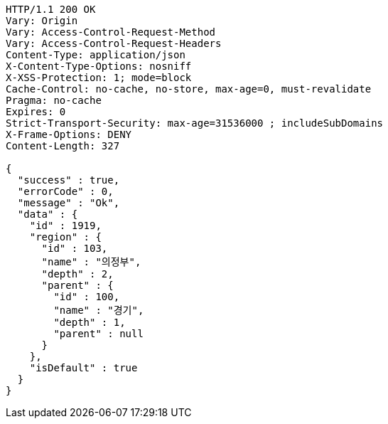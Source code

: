 [source,http,options="nowrap"]
----
HTTP/1.1 200 OK
Vary: Origin
Vary: Access-Control-Request-Method
Vary: Access-Control-Request-Headers
Content-Type: application/json
X-Content-Type-Options: nosniff
X-XSS-Protection: 1; mode=block
Cache-Control: no-cache, no-store, max-age=0, must-revalidate
Pragma: no-cache
Expires: 0
Strict-Transport-Security: max-age=31536000 ; includeSubDomains
X-Frame-Options: DENY
Content-Length: 327

{
  "success" : true,
  "errorCode" : 0,
  "message" : "Ok",
  "data" : {
    "id" : 1919,
    "region" : {
      "id" : 103,
      "name" : "의정부",
      "depth" : 2,
      "parent" : {
        "id" : 100,
        "name" : "경기",
        "depth" : 1,
        "parent" : null
      }
    },
    "isDefault" : true
  }
}
----